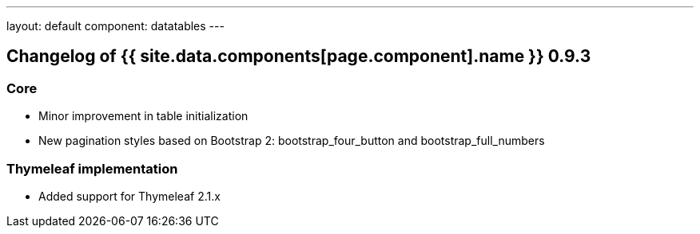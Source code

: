 ---
layout: default
component: datatables
---

[.margin-top-30]
== Changelog of {{ site.data.components[page.component].name }} 0.9.3

=== Core

* Minor improvement in table initialization
* New pagination styles based on Bootstrap 2: bootstrap_four_button and bootstrap_full_numbers

=== Thymeleaf implementation

* Added support for Thymeleaf 2.1.x
